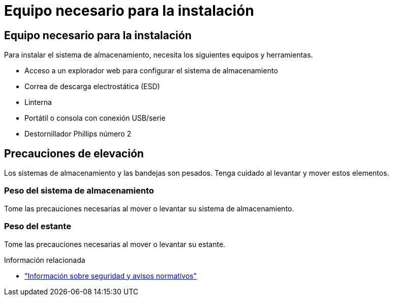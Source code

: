 = Equipo necesario para la instalación
:allow-uri-read: 




== Equipo necesario para la instalación

Para instalar el sistema de almacenamiento, necesita los siguientes equipos y herramientas.

* Acceso a un explorador web para configurar el sistema de almacenamiento
* Correa de descarga electrostática (ESD)
* Linterna
* Portátil o consola con conexión USB/serie
* Destornillador Phillips número 2




== Precauciones de elevación

Los sistemas de almacenamiento y las bandejas son pesados. Tenga cuidado al levantar y mover estos elementos.



=== Peso del sistema de almacenamiento

Tome las precauciones necesarias al mover o levantar su sistema de almacenamiento.



=== Peso del estante

Tome las precauciones necesarias al mover o levantar su estante.

.Información relacionada
* https://library.netapp.com/ecm/ecm_download_file/ECMP12475945["Información sobre seguridad y avisos normativos"^]


